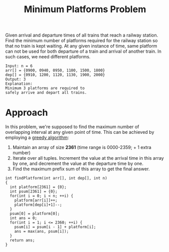 :PROPERTIES:
:ID:       91ca454f-821a-42be-9f4a-dfe707fcdea8
:END:
#+title: Minimum Platforms Problem
#+filetags: :CS:

Given arrival and departure times of all trains that reach a railway station. Find the minimum number of platforms required for the railway station so that no train is kept waiting.
At any given instance of time, same platform can not be used for both departure of a train and arrival of another train. In such cases, we need different platforms.

#+begin_example
Input: n = 6 
arr[] = {0900, 0940, 0950, 1100, 1500, 1800}
dep[] = {0910, 1200, 1120, 1130, 1900, 2000}
Output: 3
Explanation: 
Minimum 3 platforms are required to 
safely arrive and depart all trains.
#+end_example

* Approach
In this problem, we're supposed to find the maximum number of overlapping interval at any given point of time. This can be achieved by employing a [[id:f5b392bd-7d43-481d-8873-1a7e25b5596d][greedy algorithm]]:
1. Maintain an array of size *2361* (time range is 0000-2359; + 1 extra number)
2. Iterate over all tuples. Increment the value at the arrival time in this array by one, and decrement the value at the departure time by one.
3. Find the maximum prefix sum of this array to get the final answer.

#+begin_src c++
  int findPlatform(int arr[], int dep[], int n)
  {
    int platform[2361] = {0};
    int psum[2361] = {0};
    for(int i = 0; i < n; ++i) {
      platform[arr[i]]++;
      platform[dep[i]+1]--;
    }
    psum[0] = platform[0];
    int ans = 0;
    for(int i = 1; i <= 2360; ++i) {
      psum[i] = psum[i - 1] + platform[i];
      ans = max(ans, psum[i]);
    }
    return ans;
  }
#+end_src
